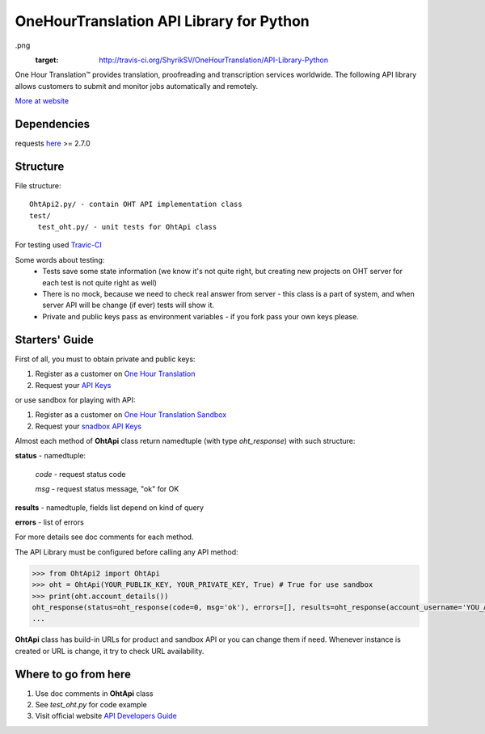 OneHourTranslation API Library for Python
=========================================

.. image:: https://secure.travis-ci.org/OneHourTranslation/API-Library-Python
.png
   :target: http://travis-ci.org/ShyrikSV/OneHourTranslation/API-Library-Python


One Hour Translation™ provides translation, proofreading and transcription services worldwide. The following API library allows customers to submit and monitor jobs automatically and remotely. 

`More at website <https://www.onehourtranslation.com/translation/about-us>`_   

Dependencies
------------

requests `here <https://github.com/kennethreitz/requests>`_ >= 2.7.0 

Structure
---------

File structure::

  OhtApi2.py/ - contain OHT API implementation class
  test/
    test_oht.py/ - unit tests for OhtApi class
   
For testing used `Travic-CI <https://travis-ci.org/>`_

Some words about testing:
	* Tests save some state information (we know it's not quite right, but creating new projects on OHT server for each test is not quite right as well)
	* There is no mock, because we need to check real answer from server - this class is a part of system, and when server API will be change (if ever) tests will show it.
	* Private and public keys pass as environment variables - if you fork pass your own keys please.
	
Starters' Guide
---------------

First of all, you must to obtain private and public keys:

1. Register as a customer on `One Hour Translation <https://www.onehourtranslation.com/auth/register>`_
2. Request your `API Keys <https://www.onehourtranslation.com/profile/apiKeys>`_

or use sandbox for playing with API:

1. Register as a customer on `One Hour Translation Sandbox <http://www.sandbox.onehourtranslation.com/auth/register>`_
2. Request your `snadbox API Keys <http://www.sandbox.onehourtranslation.com/profile/apiKeys>`_

Almost each method of **OhtApi** class return namedtuple (with type *oht_response*) with such structure:

**status** - namedtuple:

	*code* - request status code

	*msg* - request status message, "ok" for OK

**results** - namedtuple, fields list depend on kind of query

**errors** - list of errors

For more details see doc comments for each method.

The API Library must be configured before calling any API method:

.. code-block:: python

	>>> from OhtApi2 import OhtApi
	>>> oht = OhtApi(YOUR_PUBLIK_KEY, YOUR_PRIVATE_KEY, True) # True for use sandbox
	>>> print(oht.account_details())
	oht_response(status=oht_response(code=0, msg='ok'), errors=[], results=oht_response(account_username='YOU_ACCOUNT_NAME', credits='98610.5200', role='customer', account_id='YOUR_ID'))
	...

**OhtApi** class has build-in URLs for product and sandbox API or you can change them if need. Whenever instance is created or URL is change, it try to check URL availability.
	
Where to go from here
---------------------

1. Use doc comments in **OhtApi** class
2. See *test_oht.py* for code example
3. Visit official website `API Developers Guide <https://www.onehourtranslation.com/translation/api-documentation-v2/general-instructions>`_
